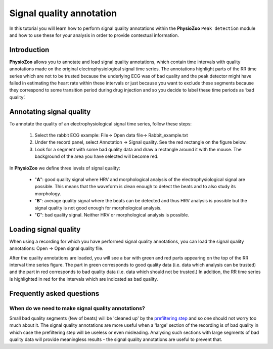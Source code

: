 Signal quality annotation
==========

In this tutorial you will learn how to perform signal quality annotations within the **PhysioZoo** ``Peak detection`` module and how to use these for your analysis in order to provide contextual information.


**Introduction**
----------------------

**PhysioZoo** allows you to annotate and load signal quality annotations, which contain time intervals with quality annotations made on the original electrophysiological signal time series. The annotations highlight parts of the RR time series which are not to be trusted because the underlying ECG was of bad quality and the peak detector might have failed in estimating the heart rate within these intervals or just because you want to exclude these segments because they correspond to some transition period during drug injection and so you decide to label these time periods as ‘bad quality’.


**Annotating signal quality**
----------------------------
To annotate the quality of an electrophysiological signal time series, follow these steps:

	1. Select the rabbit ECG example: File-> Open data file-> Rabbit_example.txt

	2. Under the record panel, select Annotation -> Signal quality. See the red rectangle on the figure below.

	3. Look for a segment with some bad quality data and draw a rectangle around it with the mouse. The background of the area you have selected will become red.

.. image:: ../../_static/sqanalysis_interface.png
   :align: center

In **PhysioZoo** we define three levels of signal quality:

 - "**A**": good quality signal where HRV and morphological analysis of the electrophysiological signal are possible. This means that the waveform is clean enough to detect the beats and to also study its morphology.
 - "**B**": average quality signal where the beats can be detected and thus HRV analysis is possible but the signal quality is not good enough for morphological analysis.
 - "**C**": bad quality signal. Neither HRV or morphological analysis is possible.

**Loading signal quality**
----------------------------

When using a recording for which you have performed signal quality annotations, you can load the signal quality annotations: Open -> Open signal quality file. 

After the quality annotations are loaded, you will see a bar with green and red parts appearing on the top of the RR interval time series figure. The part in green corresponds to good quality data (i.e. data which analysis can be trusted) and the part in red corresponds to bad quality data (i.e. data which should not be trusted.) In addition, the RR time series is highlighted in red for the intervals which are indicated as bad quality.

.. image:: ../../_static/sqanalysis_usage.png
   :align: center

**Frequently asked questions**
----------------------------

**When do we need to make signal quality annotations?**
~~~~~~~~~~~~~~~~~~~~~~~~~~~~~~~~~~~~~~~~~~~~~~~~~~~~~~

Small bad quality segments (few of beats) will be 'cleaned up' by the `prefiltering step <../tutorials/preprocessing.html>`_ and so one should not worry too much about it. The signal quality annotations are more useful when a 'large' section of the recording is of bad quality in which case the prefiltering step will be useless or even misleading. Analysing such sections with large segments of bad quality data will provide meaningless results - the signal quality annotations are useful to prevent that.



